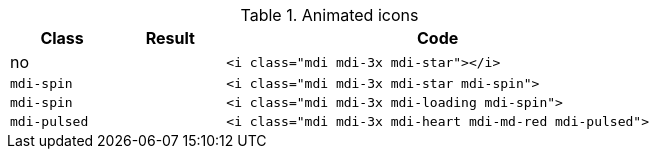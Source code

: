 
.Animated icons
[cols="2,2,8a", options="header", role="rtable mb-5"]
|===============================================================================
|Class |Result |Code

|no
|pass:[<i class="mdi mdi-3x mdi-star"></i>]
|
[source, html]
----
<i class="mdi mdi-3x mdi-star"></i>
----

|`mdi-spin`
|pass:[<i class="mdi mdi-3x mdi-star mdi-spin">]
|
[source, html]
----
<i class="mdi mdi-3x mdi-star mdi-spin">
----

|`mdi-spin`
|pass:[<i class="mdi mdi-3x mdi-loading mdi-spin">]
|
[source, html]
----
<i class="mdi mdi-3x mdi-loading mdi-spin">
----

|`mdi-pulsed`
|pass:[<i class="mdi mdi-3x mdi-heart mdi-md-red mdi-pulsed">]
|
[source, html]
----
<i class="mdi mdi-3x mdi-heart mdi-md-red mdi-pulsed">
----

|===============================================================================
